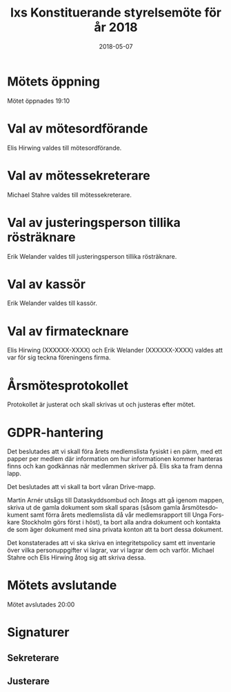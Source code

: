 #+TITLE: Ixs Konstituerande styrelsemöte för år 2018
#+DATE: 2018-05-07
#+OPTIONS: toc:nil author:nil
#+LANGUAGE: sv
#+LATEX_CLASS: article
#+LATEX_CLASS_OPTIONS: [a4paper]
#+LATEX_HEADER: \usepackage[swedish]{babel}
#+LATEX_HEADER: \setlength{\parindent}{0pt}
#+LATEX_HEADER: \setlength{\parskip}{6pt}

* Mötets öppning
Mötet öppnades 19:10

* Val av mötesordförande
Elis Hirwing valdes till mötesordförande.

* Val av mötessekreterare
Michael Stahre valdes till mötessekreterare.

* Val av justeringsperson tillika rösträknare
Erik Welander valdes till justeringsperson tillika rösträknare.

* Val av kassör
Erik Welander valdes till kassör.

* Val av firmatecknare
Elis Hirwing (XXXXXX-XXXX) och Erik Welander (XXXXXX-XXXX) valdes att var för
sig teckna föreningens firma.

* Årsmötesprotokollet
Protokollet är justerat och skall skrivas ut och justeras efter mötet.

* GDPR-hantering
Det beslutades att vi skall föra årets medlemslista fysiskt i en pärm, med
ett papper per medlem där information om hur informationen kommer hanteras
finns och kan godkännas när medlemmen skriver på. Elis ska ta fram
denna lapp.


Det beslutades att vi skall ta bort våran Drive-mapp.


Martin Arnér utsågs till Dataskyddsombud och åtogs att gå igenom mappen,
skriva ut de gamla dokument som skall sparas (såsom gamla årsmötesdokument
samt förra årets medlemslista då vår medlemsrapport till Unga Forskare
Stockholm görs först i höst), ta bort alla andra dokument och kontakta de som
äger dokument med sina privata konton att ta bort dessa dokument.


Det konstaterades att vi ska skriva en integritetspolicy samt ett inventarie
över vilka personuppgifter vi lagrar, var vi lagrar dem och varför. Michael
Stahre och Elis Hirwing åtog sig att skriva dessa.

* Mötets avslutande
Mötet avslutades 20:00

* Signaturer
** Sekreterare
\makebox[10cm]{\hrulefill}

** Justerare
\makebox[10cm]{\hrulefill}
